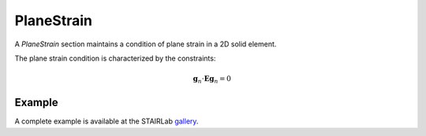 .. _PlaneStrain:

PlaneStrain
^^^^^^^^^^^

A *PlaneStrain* section maintains a condition of plane strain in a 2D solid element.

.. tabs::

   .. tab:: Python 

      .. py:method:: Model.section("PlaneStrain", tag, material, thickness)
         :no-index:

         :param tag: integer tag identifying the section
         :type tag: |integer|
         :param material: integer tag identifying a :ref:`nDMaterial`
         :type material: |integer|
         :param thickness: section thickness
         :type thickness: float

The plane strain condition is characterized by the constraints:

.. math::

   \mathbf{g}_n \cdot \boldsymbol{E}\mathbf{g}_n = 0

Example
=======

.. tabs::

   .. tab:: Python

      .. code-block:: Python

         import xara
         model = xara.Model(ndm=2, ndf=2)

         model.material("ElasticIsotropic", 1, E=29e3, nu=0.3)
         # Create the PlaneStrain section referencing material 1
         # and with a thickness of 2.5
         model.section("PlaneStrain", 1, 2.5, material=1)

   .. tab:: OpenSees (Tcl)
      
      .. code-block:: Tcl
         
         model BasicBuilder -ndm 2 -ndf 2
         nDMaterial ElasticIsotropic 1 -E 29000 -nu 0.3
         section PlaneStrain 1 2.5 -material 1

A complete example is available at the STAIRLab `gallery <https://gallery.stairlab.io/examples/example6/>`_.


